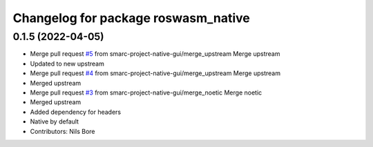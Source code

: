 ^^^^^^^^^^^^^^^^^^^^^^^^^^^^^^^^^^^^
Changelog for package roswasm_native
^^^^^^^^^^^^^^^^^^^^^^^^^^^^^^^^^^^^

0.1.5 (2022-04-05)
------------------
* Merge pull request `#5 <https://github.com/smarc-project-native-gui/roswasm_suite_native/issues/5>`_ from smarc-project-native-gui/merge_upstream
  Merge upstream
* Updated to new upstream
* Merge pull request `#4 <https://github.com/smarc-project-native-gui/roswasm_suite_native/issues/4>`_ from smarc-project-native-gui/merge_upstream
  Merge upstream
* Merged upstream
* Merge pull request `#3 <https://github.com/smarc-project-native-gui/roswasm_suite_native/issues/3>`_ from smarc-project-native-gui/merge_noetic
  Merge noetic
* Merged upstream
* Added dependency for headers
* Native by default
* Contributors: Nils Bore
